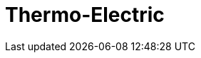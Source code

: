 = Thermo-Electric
:page-layout: case-study
:page-tags: toolbox
:page-illustration: peltiermodule-electricpotential-600x300.png
:page-description:
